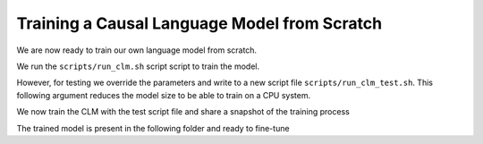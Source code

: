 Training a Causal Language Model from Scratch
=============================================

We are now ready to train our own language model from scratch. 

We run the ``scripts/run_clm.sh`` script script to train the model. 

.. code-block:: bash
    :linenos:

    TRANSFORMERS_CACHE=/tmp/ PYTORCH_TRANSFORMERS_CACHE=/tmp/ PYTHONIOENCODING=utf-8 python src/lm/run_clm.py \
    --model_type $5 \
    --tokenizer_name $4 \
    --per_device_train_batch_size 8 \
    --per_device_eval_batch_size 8 \
    --train_file $1 \
    --validation_file $2 \
    --remove_unused_columns False \
    --preprocessing_num_workers $6 \
    --pad_to_max_length \
    --line_by_line \
    --do_train \
    --do_eval \
    --max_seq_length 512 \
    --num_train_epochs 1 \
    --overwrite_output_dir \
    --output_dir $3 \
    --report_to none \
    --cache_dir /tmp/ \
    --evaluation_strategy steps \
    --logging_steps 10000 \
    --save_steps 10000 \
    --save_total_limit 2 

However, for testing we override the parameters and write to a new script file ``scripts/run_clm_test.sh``. This following argument reduces the model size to be able to train on a CPU system.

.. code-block:: bash
    :linenos:

    TRANSFORMERS_CACHE=/tmp/ PYTORCH_TRANSFORMERS_CACHE=/tmp/ PYTHONIOENCODING=utf-8 python src/lm/run_clm.py \
    --model_type $5 \
    --tokenizer_name $4 \
    --config_overrides="n_embd=128,n_head=4,n_layer=2,n_positions=256" \
    --per_device_train_batch_size 8 \
    --per_device_eval_batch_size 8 \
    --train_file $1 \
    --validation_file $2 \
    --remove_unused_columns False \
    --preprocessing_num_workers $6 \
    --pad_to_max_length \
    --max_train_samples 100 \
    --max_eval_samples 100 \
    --line_by_line \
    --do_train \
    --do_eval \
    --max_seq_length 256 \
    --num_train_epochs 1 \
    --overwrite_output_dir \
    --output_dir $3 \
    --report_to none \
    --cache_dir /tmp/ \
    --evaluation_strategy steps \
    --logging_steps 10 \
    --save_steps 10 \
    --save_total_limit 2 

We now train the CLM with the test script file and share a snapshot of the training process

.. code-block:: console
    :linenos:

    $ sh scripts/run_clm_test.sh demo/data/lm/english_sample.txt demo/data/lm/english_sample.txt demo/model/clm/ demo/model/tokenizer/ gpt2 16
    
    04/07/2022 21:16:29 - WARNING - __main__ - You are instantiating a new config instance from scratch.
    04/07/2022 21:16:29 - INFO - __main__ - Overriding config: n_embd=128,n_head=4,n_layer=4,n_positions=256

    [INFO|tokenization_utils_base.py:1671] 2022-04-07 21:16:29,818 >> Didn't find file demo/model/tokenizer/vocab.json. We won't load it.
    [INFO|tokenization_utils_base.py:1671] 2022-04-07 21:16:29,818 >> Didn't find file demo/model/tokenizer/merges.txt. We won't load it.
    [INFO|tokenization_utils_base.py:1740] 2022-04-07 21:16:29,818 >> loading file None
    [INFO|tokenization_utils_base.py:1740] 2022-04-07 21:16:29,818 >> loading file None
    [INFO|tokenization_utils_base.py:1740] 2022-04-07 21:16:29,818 >> loading file demo/model/tokenizer/tokenizer.json
    [INFO|tokenization_utils_base.py:1740] 2022-04-07 21:16:29,818 >> loading file demo/model/tokenizer/added_tokens.json
    [INFO|tokenization_utils_base.py:1740] 2022-04-07 21:16:29,818 >> loading file demo/model/tokenizer/special_tokens_map.json
    [INFO|tokenization_utils_base.py:1740] 2022-04-07 21:16:29,818 >> loading file demo/model/tokenizer/tokenizer_config.json

    04/07/2022 21:16:30 - INFO - __main__ - Training new model from scratch - Total size=6.92M params
    
    [INFO|trainer.py:1204] 2022-04-07 20:12:42,760 >> ***** Running training *****
    [INFO|trainer.py:1205] 2022-04-07 20:12:42,760 >>   Num examples = 1895
    [INFO|trainer.py:1206] 2022-04-07 20:12:42,760 >>   Num Epochs = 1
    [INFO|trainer.py:1207] 2022-04-07 20:12:42,760 >>   Instantaneous batch size per device = 8
    [INFO|trainer.py:1208] 2022-04-07 20:12:42,760 >>   Total train batch size (w. parallel, distributed & accumulation) = 8
    [INFO|trainer.py:1209] 2022-04-07 20:12:42,760 >>   Gradient Accumulation steps = 1
    [INFO|trainer.py:1210] 2022-04-07 20:12:42,760 >>   Total optimization steps = 237
    
    {'loss': 5.9329, 'learning_rate': 2.8902953586497894e-05, 'epoch': 0.42}
    {'eval_loss': 5.720452785491943, 'eval_runtime': 30.5425, 'eval_samples_per_second': 62.045, 'eval_steps_per_second': 7.76, 'epoch': 0.42}

    {'loss': 5.6865, 'learning_rate': 7.805907172995782e-06, 'epoch': 0.84}
    {'eval_loss': 5.609338760375977, 'eval_runtime': 30.8089, 'eval_samples_per_second': 61.508, 'eval_steps_per_second': 7.693, 'epoch': 0.84}

    Training completed. Do not forget to share your model on huggingface.co/models =)

    {'train_runtime': 220.6908, 'train_samples_per_second': 8.587, 'train_steps_per_second': 1.074, 'train_loss': 5.776248851405921, 'epoch': 1.0}

    ***** eval metrics *****
    epoch                   =        1.0
    eval_loss               =     5.6093
    eval_runtime            = 0:00:36.93
    eval_samples            =       1895
    eval_samples_per_second =     51.301
    eval_steps_per_second   =      6.416
    perplexity              =   272.9637
 
    [INFO|modelcard.py:456] 2022-04-07 21:28:38,572 >> Dropping the following result as it does not have all the necessary fields:
 
    {'task': {'name': 'Causal Language Modeling', 'type': 'text-generation'}}

The trained model is present in the following folder and ready to fine-tune

.. code-block:: console
   :linenos:

   $ ls demo/model/clm/
   README.md
   added_tokens.json
   all_results.json
   checkpoint-200/
   checkpoint-100/
   config.json
   eval_results.json	
   pytorch_model.bin
   special_tokens_map.json
   tokenizer_config.json
   tokenizer.json
   trainer_state.json
   train_results.json
   training_args.bin
   vocab.txt

